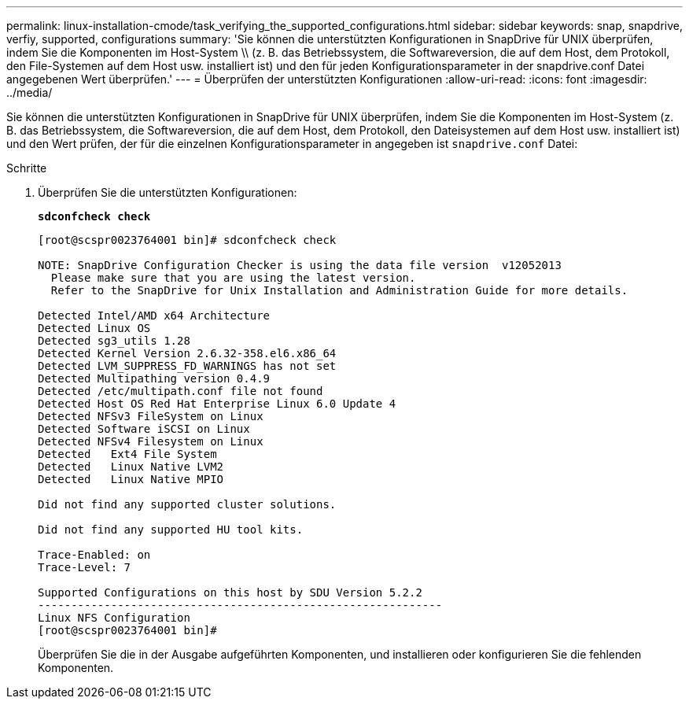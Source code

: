 ---
permalink: linux-installation-cmode/task_verifying_the_supported_configurations.html 
sidebar: sidebar 
keywords: snap, snapdrive, verfiy, supported, configurations 
summary: 'Sie können die unterstützten Konfigurationen in SnapDrive für UNIX überprüfen, indem Sie die Komponenten im Host-System \\ (z. B. das Betriebssystem, die Softwareversion, die auf dem Host, dem Protokoll, den File-Systemen auf dem Host usw. installiert ist) und den für jeden Konfigurationsparameter in der snapdrive.conf Datei angegebenen Wert überprüfen.' 
---
= Überprüfen der unterstützten Konfigurationen
:allow-uri-read: 
:icons: font
:imagesdir: ../media/


[role="lead"]
Sie können die unterstützten Konfigurationen in SnapDrive für UNIX überprüfen, indem Sie die Komponenten im Host-System (z. B. das Betriebssystem, die Softwareversion, die auf dem Host, dem Protokoll, den Dateisystemen auf dem Host usw. installiert ist) und den Wert prüfen, der für die einzelnen Konfigurationsparameter in angegeben ist `snapdrive.conf` Datei:

.Schritte
. Überprüfen Sie die unterstützten Konfigurationen:
+
`*sdconfcheck check*`

+
[listing]
----
[root@scspr0023764001 bin]# sdconfcheck check

NOTE: SnapDrive Configuration Checker is using the data file version  v12052013
  Please make sure that you are using the latest version.
  Refer to the SnapDrive for Unix Installation and Administration Guide for more details.

Detected Intel/AMD x64 Architecture
Detected Linux OS
Detected sg3_utils 1.28
Detected Kernel Version 2.6.32-358.el6.x86_64
Detected LVM_SUPPRESS_FD_WARNINGS has not set
Detected Multipathing version 0.4.9
Detected /etc/multipath.conf file not found
Detected Host OS Red Hat Enterprise Linux 6.0 Update 4
Detected NFSv3 FileSystem on Linux
Detected Software iSCSI on Linux
Detected NFSv4 Filesystem on Linux
Detected   Ext4 File System
Detected   Linux Native LVM2
Detected   Linux Native MPIO

Did not find any supported cluster solutions.

Did not find any supported HU tool kits.

Trace-Enabled: on
Trace-Level: 7

Supported Configurations on this host by SDU Version 5.2.2
-------------------------------------------------------------
Linux NFS Configuration
[root@scspr0023764001 bin]#
----
+
Überprüfen Sie die in der Ausgabe aufgeführten Komponenten, und installieren oder konfigurieren Sie die fehlenden Komponenten.


